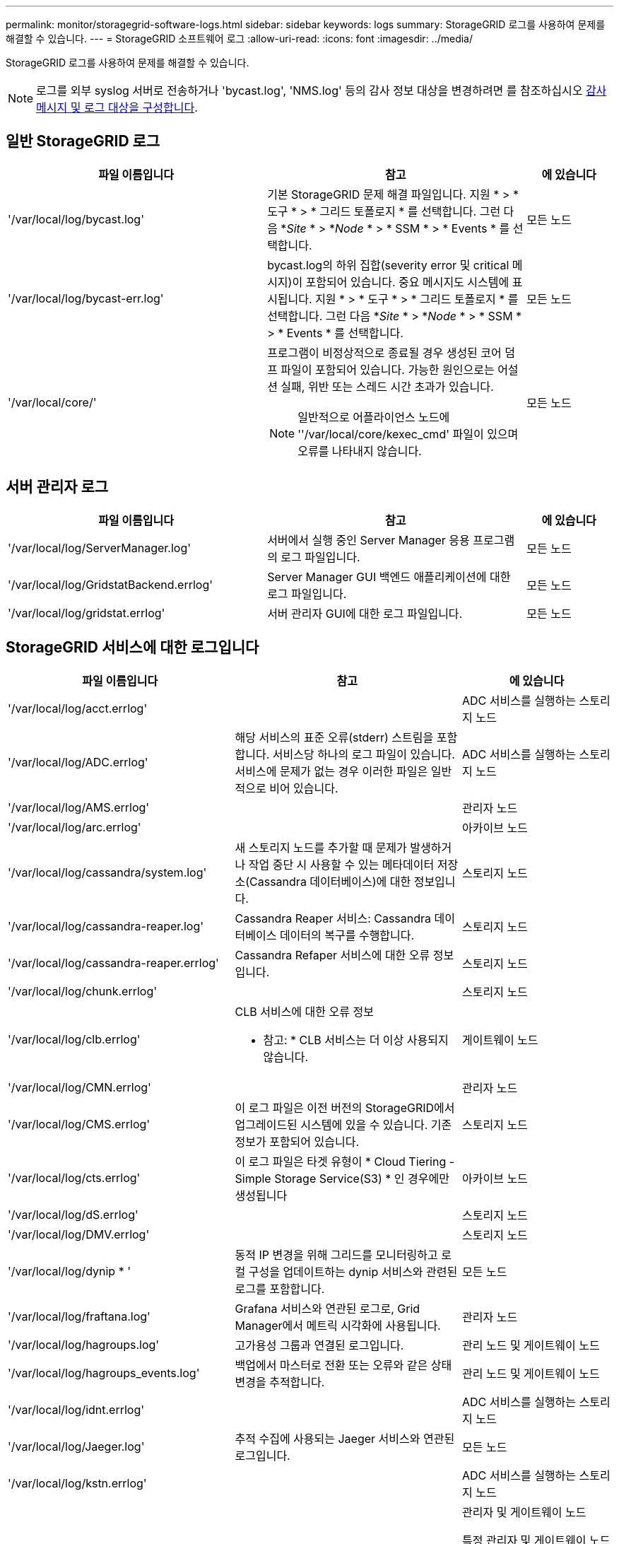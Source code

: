 ---
permalink: monitor/storagegrid-software-logs.html 
sidebar: sidebar 
keywords: logs 
summary: StorageGRID 로그를 사용하여 문제를 해결할 수 있습니다. 
---
= StorageGRID 소프트웨어 로그
:allow-uri-read: 
:icons: font
:imagesdir: ../media/


[role="lead"]
StorageGRID 로그를 사용하여 문제를 해결할 수 있습니다.


NOTE: 로그를 외부 syslog 서버로 전송하거나 'bycast.log', 'NMS.log' 등의 감사 정보 대상을 변경하려면 를 참조하십시오 xref:../monitor/configure-audit-messages.adoc#[감사 메시지 및 로그 대상을 구성합니다].



== 일반 StorageGRID 로그

[cols="3a,3a,1a"]
|===
| 파일 이름입니다 | 참고 | 에 있습니다 


 a| 
'/var/local/log/bycast.log'
 a| 
기본 StorageGRID 문제 해결 파일입니다. 지원 * > * 도구 * > * 그리드 토폴로지 * 를 선택합니다. 그런 다음 *_Site_ * > *_Node_ * > * SSM * > * Events * 를 선택합니다.
 a| 
모든 노드



 a| 
'/var/local/log/bycast-err.log'
 a| 
bycast.log의 하위 집합(severity error 및 critical 메시지)이 포함되어 있습니다. 중요 메시지도 시스템에 표시됩니다. 지원 * > * 도구 * > * 그리드 토폴로지 * 를 선택합니다. 그런 다음 *_Site_ * > *_Node_ * > * SSM * > * Events * 를 선택합니다.
 a| 
모든 노드



 a| 
'/var/local/core/'
 a| 
프로그램이 비정상적으로 종료될 경우 생성된 코어 덤프 파일이 포함되어 있습니다. 가능한 원인으로는 어설션 실패, 위반 또는 스레드 시간 초과가 있습니다.


NOTE: 일반적으로 어플라이언스 노드에 ''/var/local/core/kexec_cmd' 파일이 있으며 오류를 나타내지 않습니다.
 a| 
모든 노드

|===


== 서버 관리자 로그

[cols="3a,3a,1a"]
|===
| 파일 이름입니다 | 참고 | 에 있습니다 


 a| 
'/var/local/log/ServerManager.log'
 a| 
서버에서 실행 중인 Server Manager 응용 프로그램의 로그 파일입니다.
 a| 
모든 노드



 a| 
'/var/local/log/GridstatBackend.errlog'
 a| 
Server Manager GUI 백엔드 애플리케이션에 대한 로그 파일입니다.
 a| 
모든 노드



 a| 
'/var/local/log/gridstat.errlog'
 a| 
서버 관리자 GUI에 대한 로그 파일입니다.
 a| 
모든 노드

|===


== StorageGRID 서비스에 대한 로그입니다

[cols="3a,3a,2a"]
|===
| 파일 이름입니다 | 참고 | 에 있습니다 


 a| 
'/var/local/log/acct.errlog'
 a| 
 a| 
ADC 서비스를 실행하는 스토리지 노드



 a| 
'/var/local/log/ADC.errlog'
 a| 
해당 서비스의 표준 오류(stderr) 스트림을 포함합니다. 서비스당 하나의 로그 파일이 있습니다. 서비스에 문제가 없는 경우 이러한 파일은 일반적으로 비어 있습니다.
 a| 
ADC 서비스를 실행하는 스토리지 노드



 a| 
'/var/local/log/AMS.errlog'
 a| 
 a| 
관리자 노드



 a| 
'/var/local/log/arc.errlog'
 a| 
 a| 
아카이브 노드



 a| 
'/var/local/log/cassandra/system.log'
 a| 
새 스토리지 노드를 추가할 때 문제가 발생하거나 작업 중단 시 사용할 수 있는 메타데이터 저장소(Cassandra 데이터베이스)에 대한 정보입니다.
 a| 
스토리지 노드



 a| 
'/var/local/log/cassandra-reaper.log'
 a| 
Cassandra Reaper 서비스: Cassandra 데이터베이스 데이터의 복구를 수행합니다.
 a| 
스토리지 노드



 a| 
'/var/local/log/cassandra-reaper.errlog'
 a| 
Cassandra Refaper 서비스에 대한 오류 정보입니다.
 a| 
스토리지 노드



 a| 
'/var/local/log/chunk.errlog'
 a| 
 a| 
스토리지 노드



 a| 
'/var/local/log/clb.errlog'
 a| 
CLB 서비스에 대한 오류 정보

* 참고: * CLB 서비스는 더 이상 사용되지 않습니다.
 a| 
게이트웨이 노드



 a| 
'/var/local/log/CMN.errlog'
 a| 
 a| 
관리자 노드



 a| 
'/var/local/log/CMS.errlog'
 a| 
이 로그 파일은 이전 버전의 StorageGRID에서 업그레이드된 시스템에 있을 수 있습니다. 기존 정보가 포함되어 있습니다.
 a| 
스토리지 노드



 a| 
'/var/local/log/cts.errlog'
 a| 
이 로그 파일은 타겟 유형이 * Cloud Tiering - Simple Storage Service(S3) * 인 경우에만 생성됩니다
 a| 
아카이브 노드



 a| 
'/var/local/log/dS.errlog'
 a| 
 a| 
스토리지 노드



 a| 
'/var/local/log/DMV.errlog'
 a| 
 a| 
스토리지 노드



 a| 
'/var/local/log/dynip * '
 a| 
동적 IP 변경을 위해 그리드를 모니터링하고 로컬 구성을 업데이트하는 dynip 서비스와 관련된 로그를 포함합니다.
 a| 
모든 노드



 a| 
'/var/local/log/fraftana.log'
 a| 
Grafana 서비스와 연관된 로그로, Grid Manager에서 메트릭 시각화에 사용됩니다.
 a| 
관리자 노드



 a| 
'/var/local/log/hagroups.log'
 a| 
고가용성 그룹과 연결된 로그입니다.
 a| 
관리 노드 및 게이트웨이 노드



 a| 
'/var/local/log/hagroups_events.log'
 a| 
백업에서 마스터로 전환 또는 오류와 같은 상태 변경을 추적합니다.
 a| 
관리 노드 및 게이트웨이 노드



 a| 
'/var/local/log/idnt.errlog'
 a| 
 a| 
ADC 서비스를 실행하는 스토리지 노드



 a| 
'/var/local/log/Jaeger.log'
 a| 
추적 수집에 사용되는 Jaeger 서비스와 연관된 로그입니다.
 a| 
모든 노드



 a| 
'/var/local/log/kstn.errlog'
 a| 
 a| 
ADC 서비스를 실행하는 스토리지 노드



 a| 
'/var/local/log/lambda * '
 a| 
S3 Select 서비스에 대한 로그를 포함합니다.
 a| 
관리자 및 게이트웨이 노드

특정 관리자 및 게이트웨이 노드에만 이 로그가 포함됩니다. 를 참조하십시오 xref:manage-s3-select-for-tenant-accounts.adoc[S3 관리자 및 게이트웨이 노드에 대한 요구 사항 및 제한 사항을 선택합니다].



 a| 
'/var/local/log/LDR.errlog'
 a| 
 a| 
스토리지 노드



 a| 
'/var/local/log/miscd/ *.log'
 a| 
MISCd 서비스(정보 서비스 제어 데몬)에 대한 로그를 포함합니다. 이 로그는 다른 노드의 서비스를 쿼리 및 관리하고 다른 노드에서 실행 중인 서비스 상태를 쿼리하는 등 노드의 환경 구성을 관리하는 인터페이스를 제공합니다.
 a| 
모든 노드



 a| 
'/var/local/log/nginx/ *.log'
 a| 
HTTPS API를 통해 다른 노드의 서비스와 통신할 수 있도록 다양한 그리드 서비스(예: Prometheus 및 Dynip)에 대한 인증 및 보안 통신 메커니즘 역할을 하는 nginx 서비스에 대한 로그를 포함합니다.
 a| 
모든 노드



 a| 
'/var/local/log/nginx-GW/ *.log'
 a| 
관리 노드의 제한된 관리 포트 및 클라이언트에서 스토리지 노드로의 S3 및 Swift 트래픽의 로드 밸런싱을 제공하는 로드 밸런서 서비스에 대한 로그가 포함됩니다.
 a| 
관리 노드 및 게이트웨이 노드



 a| 
'/var/local/log/persistence *'
 a| 
재부팅 시 유지되어야 하는 루트 디스크의 파일을 관리하는 Persistence 서비스에 대한 로그를 포함합니다.
 a| 
모든 노드



 a| 
'/var/local/log/Prometheus.log'
 a| 
모든 노드에 대해 노드 수출자 서비스 로그 및 ade-Exporter 메트릭 서비스 로그를 포함합니다.

관리 노드의 경우 Prometheus 및 Alert Manager 서비스에 대한 로그도 포함됩니다.
 a| 
모든 노드



 a| 
'/var/local/log/raft.log'입니다
 a| 
RAFT 프로토콜에 대해 RSM 서비스에서 사용하는 라이브러리의 출력을 포함합니다.
 a| 
RSM 서비스가 있는 스토리지 노드



 a| 
'/var/local/log/rms.errlog'
 a| 
S3 플랫폼 서비스에 사용되는 RSM(Replicated State Machine Service) 서비스에 대한 로그를 포함합니다.
 a| 
RSM 서비스가 있는 스토리지 노드



 a| 
'/var/local/log/ssm.errlog'
 a| 
 a| 
모든 노드



 a| 
'/var/local/log/update-s3vs-domain.log'
 a| 
S3 가상 호스팅 도메인 이름 구성에 대한 업데이트 처리 관련 로그가 들어 있습니다. S3 클라이언트 애플리케이션 구현 지침을 참조하십시오.
 a| 
관리자 및 게이트웨이 노드



 a| 
'/var/local/log/update-snmp-firewall. *
 a| 
SNMP를 위해 관리되는 방화벽 포트와 관련된 로그를 포함합니다.
 a| 
모든 노드



 a| 
'/var/local/log/update-sysll.log'
 a| 
시스템 syslog 구성에 대한 변경 사항과 관련된 로그를 포함합니다.
 a| 
모든 노드



 a| 
'/var/local/log/update-traffic-classes.log'
 a| 
트래픽 분류자 구성 변경과 관련된 로그를 포함합니다.
 a| 
관리자 및 게이트웨이 노드



 a| 
'/var/local/log/update-utcn.log'
 a| 
이 노드의 신뢰할 수 없는 클라이언트 네트워크 모드와 관련된 로그를 포함합니다.
 a| 
모든 노드

|===


== NMS 로그

[cols="3a,3a,1a"]
|===
| 파일 이름입니다 | 참고 | 에 있습니다 


 a| 
'/var/local/log/NMS.log'
 a| 
* Grid Manager 및 테넌트 관리자의 알림을 캡처합니다.
* 알람 처리, e-메일 알림, 구성 변경 등 NMS 서비스 작업과 관련된 이벤트를 캡처합니다.
* 시스템에서 변경한 구성 변경으로 인한 XML 번들 업데이트를 포함합니다.
* 하루에 한 번 수행된 속성 다운샘플링과 관련된 오류 메시지가 포함되어 있습니다.
* Java 웹 서버 오류 메시지(예: 페이지 생성 오류 및 HTTP 상태 500 오류)가 포함되어 있습니다.

 a| 
관리자 노드



 a| 
'/var/local/log/NMS.errlog'
 a| 
MySQL 데이터베이스 업그레이드와 관련된 오류 메시지가 포함되어 있습니다.

해당 서비스의 표준 오류(stderr) 스트림을 포함합니다. 서비스당 하나의 로그 파일이 있습니다. 서비스에 문제가 없는 경우 이러한 파일은 일반적으로 비어 있습니다.
 a| 
관리자 노드



 a| 
'/var/local/log/NMS.requestlog'입니다
 a| 
관리 API에서 내부 StorageGRID 서비스로 나가는 연결에 대한 정보를 포함합니다.
 a| 
관리자 노드

|===
xref:about-bycast-log.adoc[bycast.log 정보]

xref:../s3/index.adoc[S3을 사용합니다]
